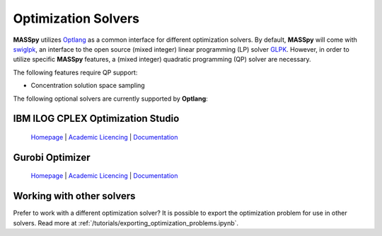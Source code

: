 Optimization Solvers
====================
**MASSpy** utilizes `Optlang <https://github.com/opencobra/optlang>`__ as a common interface for different optimization solvers. 
By default, **MASSpy** will come with `swiglpk <https://github.com/biosustain/swiglpk>`__, an interface to the open source (mixed integer)
linear programming (LP) solver `GLPK <https://www.gnu.org/software/glpk/>`__. However, in order to utilize specific **MASSpy** features, 
a (mixed integer) quadratic programming (QP) solver are necessary. 

The following features require QP support:

* Concentration solution space sampling

The following optional solvers are currently supported by **Optlang**:

.. _cplex-solver:

IBM ILOG CPLEX Optimization Studio
----------------------------------

  `Homepage <https://www.ibm.com/products/ilog-cplex-optimization-studio/>`__ |
  `Academic Licencing <https://www.ibm.com/academic/faqs/agreement/>`__ |
  `Documentation <https://www.ibm.com/support/knowledgecenter/SSSA5P_12.10.0/ilog.odms.cplex.help/CPLEX/UsrMan/topics/APIs/Python/01_title_synopsis.html>`__ 

.. _gurobi-solver:

Gurobi Optimizer
----------------

  `Homepage <https://www.gurobi.com/products/gurobi-optimizer/>`__ |
  `Academic Licencing <https://www.gurobi.com/academia/academic-program-and-licenses/>`__ |
  `Documentation <https://www.gurobi.com/documentation/>`__ 

Working with other solvers
--------------------------
Prefer to work with a different optimization solver? It is possible to export the optimization problem for use in other solvers.
Read more at :ref:`/tutorials/exporting_optimization_problems.ipynb`.
